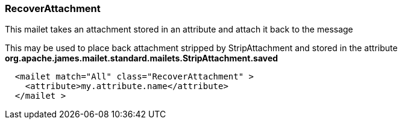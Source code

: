 === RecoverAttachment

This mailet takes an attachment stored in an attribute and attach it back to
the message

This may be used to place back attachment stripped by StripAttachment and
stored in the attribute
*org.apache.james.mailet.standard.mailets.StripAttachment.saved*

....
  <mailet match="All" class="RecoverAttachment" >
    <attribute>my.attribute.name</attribute>
  </mailet >
....